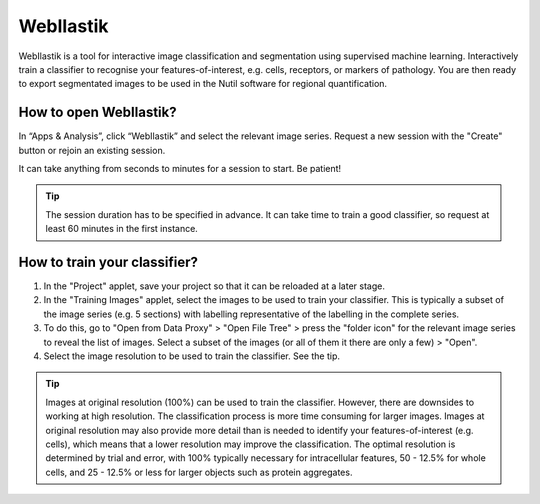 **WebIlastik**
================

WebIlastik is a tool for interactive image classification and segmentation using supervised machine learning. Interactively train a classifier to recognise your features-of-interest, e.g. cells, receptors, or markers of pathology. You are then ready to export segmentated images to be used in the Nutil software for regional quantification.  

How to open WebIlastik?
---------------------------
In “Apps & Analysis”, click “WebIlastik” and select the relevant image series. Request a new session with the "Create" button or rejoin an existing session. 

It can take anything from seconds to minutes for a session to start. Be patient!

.. tip:: The session duration has to be specified in advance. It can take time to train a good classifier, so request at least 60 minutes in the first instance. 

.. image:: images/WebIlastik.PNG
  :align: center
  :width: 500


How to train your classifier?
-------------------------------------------

1. In the "Project" applet, save your project so that it can be reloaded at a later stage.
2. In the "Training Images" applet, select the images to be used to train your classifier. This is typically a subset of the image series (e.g. 5 sections) with labelling representative of the labelling in the complete series. 
3. To do this, go to "Open from Data Proxy" > "Open File Tree" > press the "folder icon" for the relevant image series to reveal the list of images. Select a subset of the images (or all of them it there are only a few) > "Open". 
4. Select the image resolution to be used to train the classifier. See the tip. 

.. tip:: Images at original resolution (100%) can be used to train the classifier. However, there are downsides to working at high resolution. The classification process is more time consuming for larger images. Images at original resolution may also provide more detail than is needed to identify your features-of-interest (e.g. cells), which means that a lower resolution may improve the classification.  The optimal resolution is determined by trial and error, with 100% typically necessary for intracellular features, 50 - 12.5% for whole cells, and 25 - 12.5% or less for larger objects such as protein aggregates. 

